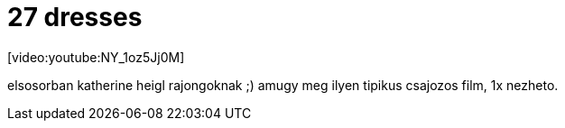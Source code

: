 = 27 dresses

:slug: 27-dresses
:category: film
:tags: hu
:date: 2008-04-18T14:30:12Z
++++
<p>[video:youtube:NY_1oz5Jj0M]</p><p>elsosorban katherine heigl rajongoknak ;) amugy meg ilyen tipikus csajozos film, 1x nezheto.</p>
++++
